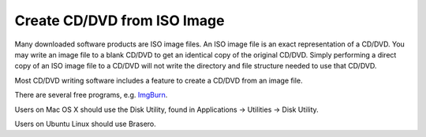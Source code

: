 Create CD/DVD from ISO Image
============================

Many downloaded software products are ISO image files. An ISO image file
is an exact representation of a CD/DVD. You may write an image file to a
blank CD/DVD to get an identical copy of the original CD/DVD. Simply
performing a direct copy of an ISO image file to a CD/DVD will not write
the directory and file structure needed to use that CD/DVD.

Most CD/DVD writing software includes a feature to create a CD/DVD from
an image file.

There are several free programs, e.g. `ImgBurn <http://www.imgburn.com/>`_.

Users on Mac OS X should use the Disk Utility, found in Applications
-> Utilities -> Disk Utility.

Users on Ubuntu Linux should use Brasero.
